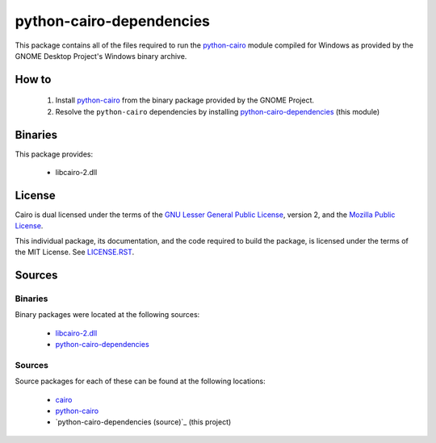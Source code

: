 *************************
python-cairo-dependencies
*************************

This package contains all of the files required to run the `python-cairo`_ module
compiled for Windows as provided by the GNOME Desktop Project's Windows binary
archive.

How to
======

 1. Install `python-cairo`_ from the binary package provided by the GNOME Project.
 2. Resolve the ``python-cairo`` dependencies by installing `python-cairo-dependencies`_
    (this module)

Binaries
========

This package provides:

 - libcairo-2.dll

License
=======

Cairo is dual licensed under the terms of the `GNU Lesser General Public
License`_, version 2, and the `Mozilla Public License`_.

This individual package, its documentation, and the code required to build the
package, is licensed under the terms of the MIT License. See `LICENSE.RST`_.

Sources
=======

Binaries
--------

Binary packages were located at the following sources:

 - `libcairo-2.dll`_
 - `python-cairo-dependencies`_

Sources
-------

Source packages for each of these can be found at the following locations:

 - `cairo`_
 - `python-cairo`_
 - `python-cairo-dependencies (source)`_ (this project)

.. Links
.. =====
.. 
.. Licenses
.. --------
.. 
.. _`GNU Lesser General Public License`: LICENSE-LGPL.TXT
.. _`Mozilla Public License`: LICENSE-CAIRO.TXT
.. _`LICENSE.rst`: LICENSE.rst
.. 
.. Binaries
.. --------
.. 
.. _`libcairo-2.dll`: http://ftp.gnome.org/pub/gnome/binaries/win32/dependencies/cairo_1.10.2-1_win32.zip
.. _`python-cairo`: http://ftp.gnome.org/pub/GNOME/binaries/win32/pycairo/
.. _`python-cairo-dependencies`: http://www.wxwhatever.com/jmcb/cairo/cairo-dependencies-0.1.win32.exe
.. 
.. Sources
.. -------
.. 
.. _`cairo`: http://cairographics.org/download/
.. _`python-cairo (source)`: http://ftp.gnome.org/pub/GNOME/sources/gnome-python-desktop/
.. _`python-cairo-depdencies (source)`: http://www.github.com/jmcb/python-cairo-depedencies/
